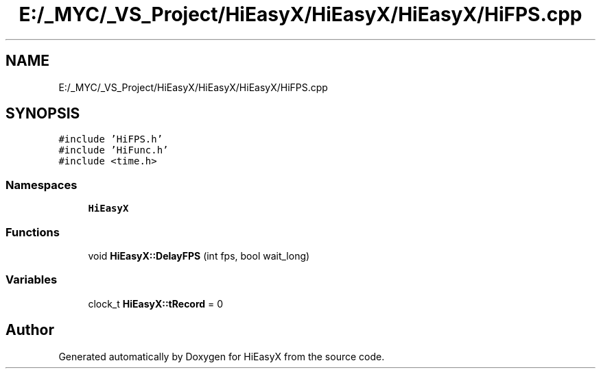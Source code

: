 .TH "E:/_MYC/_VS_Project/HiEasyX/HiEasyX/HiEasyX/HiFPS.cpp" 3 "Sat Aug 13 2022" "Version Ver0.2(alpha)" "HiEasyX" \" -*- nroff -*-
.ad l
.nh
.SH NAME
E:/_MYC/_VS_Project/HiEasyX/HiEasyX/HiEasyX/HiFPS.cpp
.SH SYNOPSIS
.br
.PP
\fC#include 'HiFPS\&.h'\fP
.br
\fC#include 'HiFunc\&.h'\fP
.br
\fC#include <time\&.h>\fP
.br

.SS "Namespaces"

.in +1c
.ti -1c
.RI " \fBHiEasyX\fP"
.br
.in -1c
.SS "Functions"

.in +1c
.ti -1c
.RI "void \fBHiEasyX::DelayFPS\fP (int fps, bool wait_long)"
.br
.in -1c
.SS "Variables"

.in +1c
.ti -1c
.RI "clock_t \fBHiEasyX::tRecord\fP = 0"
.br
.in -1c
.SH "Author"
.PP 
Generated automatically by Doxygen for HiEasyX from the source code\&.
